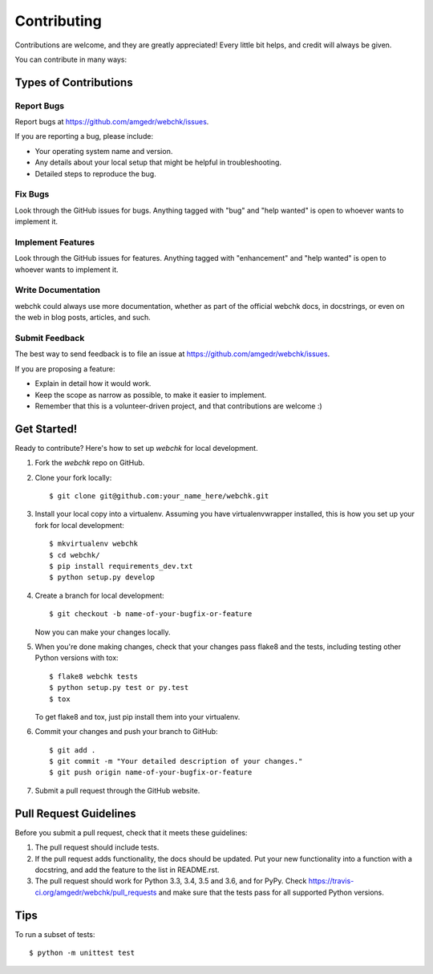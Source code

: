 .. highlight:: shell

============
Contributing
============

Contributions are welcome, and they are greatly appreciated! Every
little bit helps, and credit will always be given.

You can contribute in many ways:

Types of Contributions
----------------------

Report Bugs
~~~~~~~~~~~

Report bugs at https://github.com/amgedr/webchk/issues.

If you are reporting a bug, please include:

* Your operating system name and version.
* Any details about your local setup that might be helpful in troubleshooting.
* Detailed steps to reproduce the bug.

Fix Bugs
~~~~~~~~

Look through the GitHub issues for bugs. Anything tagged with "bug"
and "help wanted" is open to whoever wants to implement it.

Implement Features
~~~~~~~~~~~~~~~~~~

Look through the GitHub issues for features. Anything tagged with "enhancement"
and "help wanted" is open to whoever wants to implement it.

Write Documentation
~~~~~~~~~~~~~~~~~~~

webchk could always use more documentation, whether as part of the
official webchk docs, in docstrings, or even on the web in blog posts,
articles, and such.

Submit Feedback
~~~~~~~~~~~~~~~

The best way to send feedback is to file an issue at https://github.com/amgedr/webchk/issues.

If you are proposing a feature:

* Explain in detail how it would work.
* Keep the scope as narrow as possible, to make it easier to implement.
* Remember that this is a volunteer-driven project, and that contributions
  are welcome :)

Get Started!
------------

Ready to contribute? Here's how to set up `webchk` for local development.

1. Fork the `webchk` repo on GitHub.
2. Clone your fork locally::

    $ git clone git@github.com:your_name_here/webchk.git

3. Install your local copy into a virtualenv. Assuming you have virtualenvwrapper installed, this is how you set up your fork for local development::

    $ mkvirtualenv webchk
    $ cd webchk/
    $ pip install requirements_dev.txt
    $ python setup.py develop

4. Create a branch for local development::

    $ git checkout -b name-of-your-bugfix-or-feature

   Now you can make your changes locally.

5. When you're done making changes, check that your changes pass flake8 and the tests, including testing other Python versions with tox::

    $ flake8 webchk tests
    $ python setup.py test or py.test
    $ tox

   To get flake8 and tox, just pip install them into your virtualenv.

6. Commit your changes and push your branch to GitHub::

    $ git add .
    $ git commit -m "Your detailed description of your changes."
    $ git push origin name-of-your-bugfix-or-feature

7. Submit a pull request through the GitHub website.

Pull Request Guidelines
-----------------------

Before you submit a pull request, check that it meets these guidelines:

1. The pull request should include tests.
2. If the pull request adds functionality, the docs should be updated. Put
   your new functionality into a function with a docstring, and add the
   feature to the list in README.rst.
3. The pull request should work for Python 3.3, 3.4, 3.5 and 3.6, and for PyPy. Check
   https://travis-ci.org/amgedr/webchk/pull_requests
   and make sure that the tests pass for all supported Python versions.

Tips
----

To run a subset of tests::

    $ python -m unittest test
